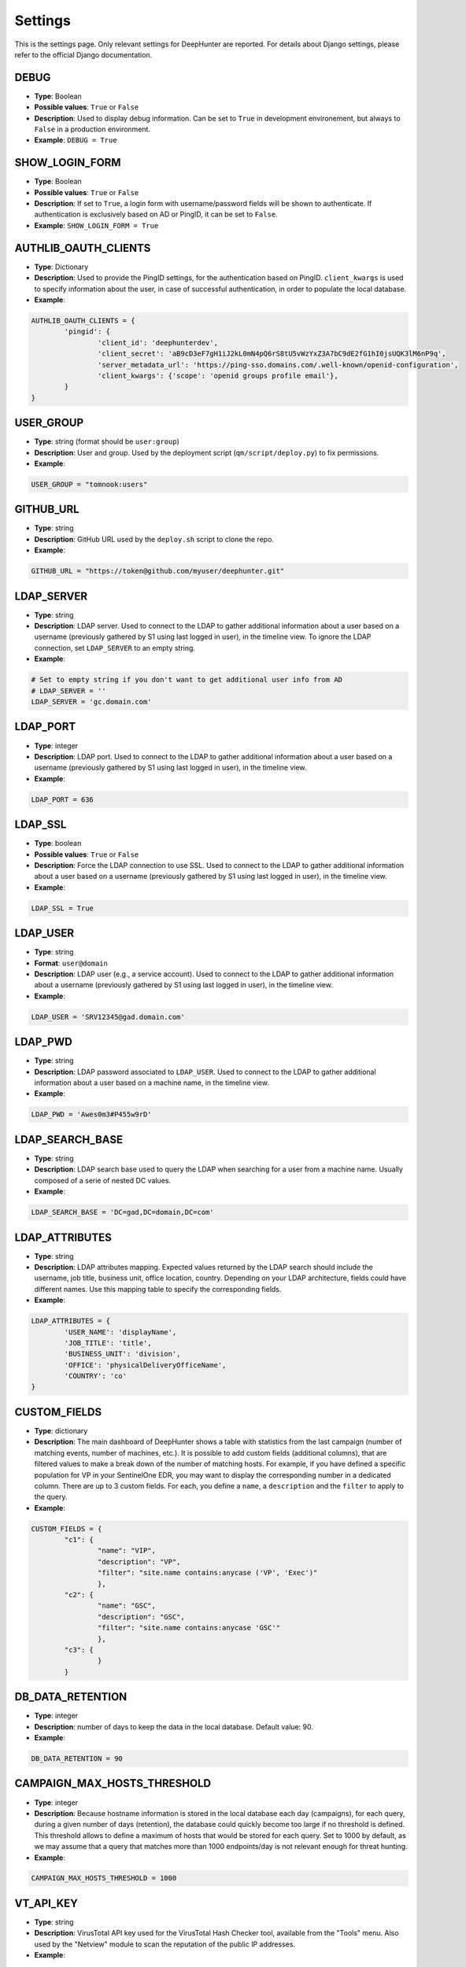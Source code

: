 Settings
########

This is the settings page. Only relevant settings for DeepHunter are reported. For details about Django settings, please refer to the official Django documentation.

DEBUG
*****
- **Type**: Boolean
- **Possible values**: ``True`` or ``False``
- **Description**: Used to display debug information. Can be set to ``True`` in development environement, but always to ``False`` in a production environment.
- **Example**: ``DEBUG = True``

SHOW_LOGIN_FORM
***************
- **Type**: Boolean
- **Possible values**: ``True`` or ``False``
- **Description**: If set to ``True``, a login form with username/password fields will be shown to authenticate. If authentication is exclusively based on AD or PingID, it can be set to ``False``.
- **Example**: ``SHOW_LOGIN_FORM = True``

AUTHLIB_OAUTH_CLIENTS
*********************
- **Type**: Dictionary
- **Description**: Used to provide the PingID settings, for the authentication based on PingID. ``client_kwargs`` is used to specify information about the user, in case of successful authentication, in order to populate the local database.
- **Example**:

.. code-block:: py

	AUTHLIB_OAUTH_CLIENTS = {
		'pingid': {
			'client_id': 'deephunterdev',
			'client_secret': 'aB9cD3eF7gH1iJ2kL0mN4pQ6rS8tU5vWzYxZ3A7bC9dE2fG1hI0jsUQK3lM6nP9q',
			'server_metadata_url': 'https://ping-sso.domains.com/.well-known/openid-configuration',
			'client_kwargs': {'scope': 'openid groups profile email'},
		}
	}

USER_GROUP
**********
- **Type**: string (format should be ``user:group``)
- **Description**: User and group. Used by the deployment script (``qm/script/deploy.py``) to fix permissions.
- **Example**: 

.. code-block:: py
	
	USER_GROUP = "tomnook:users"

GITHUB_URL
**********
- **Type**: string
- **Description**: GitHub URL used by the ``deploy.sh`` script to clone the repo.
- **Example**: 

.. code-block:: py

	GITHUB_URL = "https://token@github.com/myuser/deephunter.git"

LDAP_SERVER
***********
- **Type**: string
- **Description**: LDAP server. Used to connect to the LDAP to gather additional information about a user based on a username (previously gathered by S1 using last logged in user), in the timeline view. To ignore the LDAP connection, set ``LDAP_SERVER`` to an empty string.
- **Example**:

.. code-block:: py

	# Set to empty string if you don't want to get additional user info from AD
	# LDAP_SERVER = ''
	LDAP_SERVER = 'gc.domain.com'
	
LDAP_PORT
*********
- **Type**: integer
- **Description**: LDAP port. Used to connect to the LDAP to gather additional information about a user based on a username (previously gathered by S1 using last logged in user), in the timeline view.
- **Example**:

.. code-block:: py
	
	LDAP_PORT = 636

LDAP_SSL
*********
- **Type**: boolean
- **Possible values**: ``True`` or ``False``
- **Description**: Force the LDAP connection to use SSL. Used to connect to the LDAP to gather additional information about a user based on a username (previously gathered by S1 using last logged in user), in the timeline view.
- **Example**:

.. code-block:: py
	
	LDAP_SSL = True

LDAP_USER
*********
- **Type**: string
- **Format**: ``user@domain``
- **Description**: LDAP user (e.g., a service account). Used to connect to the LDAP to gather additional information about a username (previously gathered by S1 using last logged in user), in the timeline view.
- **Example**:

.. code-block:: py

	LDAP_USER = 'SRV12345@gad.domain.com'

LDAP_PWD
********
- **Type**: string
- **Description**: LDAP password associated to ``LDAP_USER``. Used to connect to the LDAP to gather additional information about a user based on a machine name, in the timeline view.
- **Example**:

.. code-block:: py

	LDAP_PWD = 'Awes0m3#P455w9rD'

LDAP_SEARCH_BASE
****************
- **Type**: string
- **Description**: LDAP search base used to query the LDAP when searching for a user from a machine name. Usually composed of a serie of nested DC values.
- **Example**:

.. code-block:: py

	LDAP_SEARCH_BASE = 'DC=gad,DC=domain,DC=com'

LDAP_ATTRIBUTES
***************
- **Type**: string
- **Description**: LDAP attributes mapping. Expected values returned by the LDAP search should include the username, job title, business unit, office location, country. Depending on your LDAP architecture, fields could have different names. Use this mapping table to specify the corresponding fields.
- **Example**:

.. code-block:: py

	LDAP_ATTRIBUTES = {
		'USER_NAME': 'displayName',
		'JOB_TITLE': 'title',
		'BUSINESS_UNIT': 'division',
		'OFFICE': 'physicalDeliveryOfficeName',
		'COUNTRY': 'co'
	}

CUSTOM_FIELDS
*************
- **Type**: dictionary
- **Description**: The main dashboard of DeepHunter shows a table with statistics from the last campaign (number of matching events, number of machines, etc.). It is possible to add custom fields (additional columns), that are filtered values to make a break down of the number of matching hosts. For example, if you have defined a specific population for VP in your SentinelOne EDR, you may want to display the corresponding number in a dedicated column. There are up to 3 custom fields. For each, you define a ``name``, a ``description`` and the ``filter`` to apply to the query.
- **Example**:

.. code-block:: py

	CUSTOM_FIELDS = {
		"c1": {
			"name": "VIP",
			"description": "VP",
			"filter": "site.name contains:anycase ('VP', 'Exec')"
			},
		"c2": {
			"name": "GSC",
			"description": "GSC",
			"filter": "site.name contains:anycase 'GSC'"
			},
		"c3": {
			}
		}

DB_DATA_RETENTION
*****************
- **Type**: integer
- **Description**: number of days to keep the data in the local database. Default value: 90.
- **Example**:

.. code-block:: py

	DB_DATA_RETENTION = 90

CAMPAIGN_MAX_HOSTS_THRESHOLD
****************************
- **Type**: integer
- **Description**: Because hostname information is stored in the local database each day (campaigns), for each query, during a given number of days (retention), the database could quickly become too large if no threshold is defined. This threshold allows to define a maximum of hosts that would be stored for each query. Set to 1000 by default, as we may assume that a query that matches more than 1000 endpoints/day is not relevant enough for threat hunting.
- **Example**: 

.. code-block:: py

	CAMPAIGN_MAX_HOSTS_THRESHOLD = 1000

VT_API_KEY
**********
- **Type**: string
- **Description**: VirusTotal API key used for the VirusTotal Hash Checker tool, available from the "Tools" menu. Also used by the "Netview" module to scan the reputation of the public IP addresses.
- **Example**: 

.. code-block:: py

	VT_API_KEY = 'r8h84wc9d2v6fj1n5ya7b0qf32kz3p62m14xd9s75boa01u75c6t8s5l3e9a0f7g'

INSTALLED_APPS
**************
- **Type**: list
- **Description**: List of installed applications (initialized by django). Just make sure new DeepHunter modules are listed at the end (e.g., ``qm``, ``extensions``, ``reports``), and modules you are installing/using are also listed (e.g., ``dbbackup``).
- **Example**: 

.. code-block:: py

	# Application definition
	INSTALLED_APPS = [
		'django.contrib.admin',
		'django.contrib.auth',
		'django.contrib.contenttypes',
		'django.contrib.sessions',
		'django.contrib.messages',
		'django.contrib.staticfiles',
		'django_extensions',
		'dbbackup',
		'django_markup',
		'simple_history',
		'qm',
		'extensions',
		'reports',
	]

ROOT_URLCONF
************
- **Type**: string
- **Description**: Main URL file used by DeepHunter. Default value: ``deephunter.urls``. Do not modify this value.
- **Example**: 

.. code-block:: py
	
	ROOT_URLCONF = 'deephunter.urls'

DATABASES
*********
- **Type**: dictionary
- **Description**: Database settings. By default, configured to be used with MySQL/MariaDB. Refer to the Django documentation to use other backends.
- **Example**: 

.. code-block:: py

	DATABASES = {
		'default': {
			'ENGINE': 'django.db.backends.mysql',
			'NAME': 'deephunter',
			'USER': 'deephunter',
			'PASSWORD': 'D4t4b453_P455w0rD',
			'HOST': '127.0.0.1',
			'PORT': '3306'
		}
	}

TIME_ZONE
*********
- **Type**: string (``TIME_ZONE``), boolean (``USE_TZ``)
- **Description**: Timezone. Modify depending on where you are located.
- **Example**: 

.. code-block:: py

	TIME_ZONE = 'Europe/Paris'
	USE_TZ = True

STATIC_URL
**********
- **Type**: string
- **Description**: Related and absolute path for the static content (images, documentation, etc.).
- **Example**: 

.. code-block:: py

	STATIC_URL = 'static/'
	STATIC_ROOT = '/data/deephunter/static'


SentinelOne API
***************
- **Type**: string
- **Description**: ``S1_URL`` is the SentinelOne URL for your tenant and is used for any API call to SentinelOne. ``S1_TOKEN`` is the token associated to your API. Notice that tokens expire every month (``S1_TOKEN_EXPIRATION`` is set to 30 days by default) and the new token value should be updated (please use the ``update_s1_token.sh`` script to update your token, because it will take care of updating the renewal date).
- **Example**: 

.. code-block:: py

	S1_URL = 'https://yourtenant.sentinelone.net'
	S1_TOKEN_EXPIRATION = 30
	S1_TOKEN = 'eyJhbGciOiJIUzI1NiIsInR5cCI6IkpXVCJ9.eyJzdWIiOiIxMjM0NTY3ODkwIiwibmFtZSI6IkpvaG4gRG9lIiwiaWF0IjoxNTE2MjM5MDIyfQ.SflKxwRJSMeKKF2QT4fwpMeJf36POk6yJV_adQssw5c'

PROXY
*****
- **Type**: dictionary
- **Description**: Proxy settings for any Internet communication from DeepHunter, including API calls to S1.
- **Example**: 

.. code-block:: py

	PROXY = {
		'http': 'http://proxy:port',
		'https': 'http://proxy:port'
		}

SentinelOne frontend URL
************************
- **Type**: string
- **Description**: Address and parameters to use to point to SentinelOne frontend from the timeline view. Depending on the interface you have enabled (legacy frontend of new frontend), the URL and parameters are different. Make sure to uncomment the correct settings and comment out the ones to ignore. Notice that ``S1_THREATS_URL`` is dnyamically rendered by the Django view using ``format`` to evaluate the correct hostname. This is why the ``{}`` string appears in the URL.
- **Example**: 

.. code-block:: py
	
	### Legacy frontend
	XDR_URL = 'https://xdr.eu1.sentinelone.net'
	XDR_PARAMS = 'view=edr'
	### New frontend
	#XDR_URL = 'https://tenant.sentinelone.net'
	#XDR_PARAMS = '_categoryId=eventSearch'
	
	### Legacy URL for threats
	#S1_THREATS_URL = #'https://tenant.sentinelone.net/incidents/threats?filter={"computerName__contains":"{}","timeTitle":"Last%203%20Months"}'
	### New URL for threats
	S1_THREATS_URL = 'https://tenant.sentinelone.net/incidents/unified-alerts?_scopeLevel=global&_categoryId=threatsAndAlerts&uamAlertsTable.filters=assetName__FULLTEXT%3D{}&uamAlertsTable.timeRange=LAST_3_MONTHS'

LOGIN_URL
*********
- **Type**: string
- **Description**: URL to redirect to when logging out, or as first page when connecting. Shouldn't be changed.
- **Example**: 

.. code-block:: py

	LOGIN_URL = '/admin/login/'

DBBACKUP
********
- **Type**: dictionary (``DBBACKUP_STORAGE_OPTIONS``) and string (``DBBACKUP_STORAGE`` and ``DBBACKUP_GPG_RECIPIENT``)
- **Description**: ``DBBACKUP_STORAGE_OPTIONS`` is to specify the location of your backups. ``DBBACKUP_GPG_RECIPIENT`` should be the email address used by GPG for the encryption of the backups. Used by the ``./qm/scripts/backup.sh`` script.
- **Example**: 

.. code-block:: py

	### dbbackup settings (encrypted backups)
	DBBACKUP_STORAGE_OPTIONS = {'location': '/data/backups/'}
	DBBACKUP_STORAGE = 'django.core.files.storage.FileSystemStorage'
	DBBACKUP_GPG_RECIPIENT = 'email@domain.com'

LOGGING
*******
- **Type**: dictionary
- **Description**: Used to specify the file used for debugging information (``campaigns.log`` by default).
- **Example**: 

.. code-block:: py

	LOGGING = {
		# The version number of our log
		'version': 1,
		# django uses some of its own loggers for internal operations. In case you want to disable them just replace the False above with true.
		'disable_existing_loggers': False,
		# A handler for WARNING. It is basically writing the WARNING messages into a file called WARNING.log
		'handlers': {
			'file': {
				'level': 'ERROR',
				'class': 'logging.FileHandler',
				'filename': BASE_DIR / 'campaigns.log',
			},
			"console": {"class": "logging.StreamHandler"},
		},
		# A logger for WARNING which has a handler called 'file'. A logger can have multiple handler
		'loggers': {
		   # notice the blank '', Usually you would put built in loggers like django or root here based on your needs
			'': {
				'handlers': ['file'], #notice how file variable is called in handler which has been defined above
				'level': 'ERROR',
				'propagate': True,
			},
		},
	}

AUTO_LOGOUT
***********
- **Type**: dictionary
- **Description**: Used for session expiration (recommended). In case of inactivity, your session should auto-expire and you should be automatically disconnected after some time (defined in minutes with the ``IDLE_TIME`` parameter).
- **Example**: 

.. code-block:: py
	
	# Logout automatically after 1 hour
	AUTO_LOGOUT = {
		'IDLE_TIME': timedelta(minutes=60),
		'REDIRECT_TO_LOGIN_IMMEDIATELY': True,
	}

CELERY
******
- **Type**: string
- **Description**: Defines the address of the Celery broker.
- **Example**: 

.. code-block:: py

	CELERY_BROKER_URL = "redis://localhost:6379"
	CELERY_RESULT_BACKEND = "redis://localhost:6379"

STAR rules sync
***************

SYNC_STAR_RULES
===============

- **Type**: Boolean
- **Possible values**: ``True`` or ``False``
- **Description**: if ``SYNC_STAR_RULES`` is set to ``True``, STAR rules will be synchronized in SentinelOne when the STAR rule flag is set in DeepHunter queries and threat hunting analytics are created, updated or deleted. It can be set to ``False`` if you only want to use this flag in DeepHunter as information.
- **Example**: 

.. code-block:: py
	
	SYNC_STAR_RULES = True # True|False

STAR_RULES_PREFIX
=================

- **Type**: string
- **Description**: Prefix used to name STAR rules in SentinelOne. For example, if the prefix is ``TH_`` and you create a threat hunting analytic in DeepHunter named ``test_threat_hunting``, the STAR rule in SentinelOne will be named ``TH_test_threat_hunting``.
- **Example**: 

.. code-block:: py
	
	STAR_RULES_PREFIX = '' # example: "TH_"

STAR_RULES_DEFAULTS
===================

- **Type**: dictionary of strings.
- **Description**: default values for the creation of STAR rules. Notice that modifications about severity, expiration, cool off settings and response actions you may have applied to STAR rules in SentinelOne are preserved when threat hunting analytics are updated.
- **Example**: 

.. code-block:: py
	
	STAR_RULES_DEFAULTS = {
		'severity': 'High', # Low|Medium|High|Critical
		'status': 'Active', # Active|Draft
		'expiration': '', # String. Expiration in days. Only if expirationMode set to 'Temporary'. Empty string to ignore
		'coolOffPeriod': '', # String. Cool Off Period (in minutes). Empty string to ignore
		'treatAsThreat': '', # Undefined(or empty)|Suspicious|Malicious.
		'networkQuarantine': 'false' # true|false
	}
